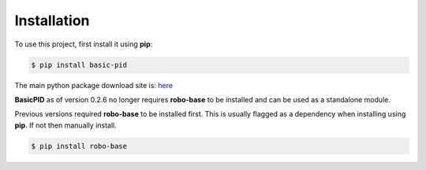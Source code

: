 .. _installation:

Installation
------------

To use this project, first install it using **pip**:

.. code-block:: console

    $ pip install basic-pid


The main python package download site is: `here <https://pypi.org/project/basic-pid/>`_

**BasicPID** as of version 0.2.6 no longer requires **robo-base** to be installed 
and can be used as a standalone module.

Previous versions required **robo-base** to be installed first. This is usually flagged as a 
dependency when installing using **pip**. If not then manually install.

.. code-block:: console

    $ pip install robo-base








